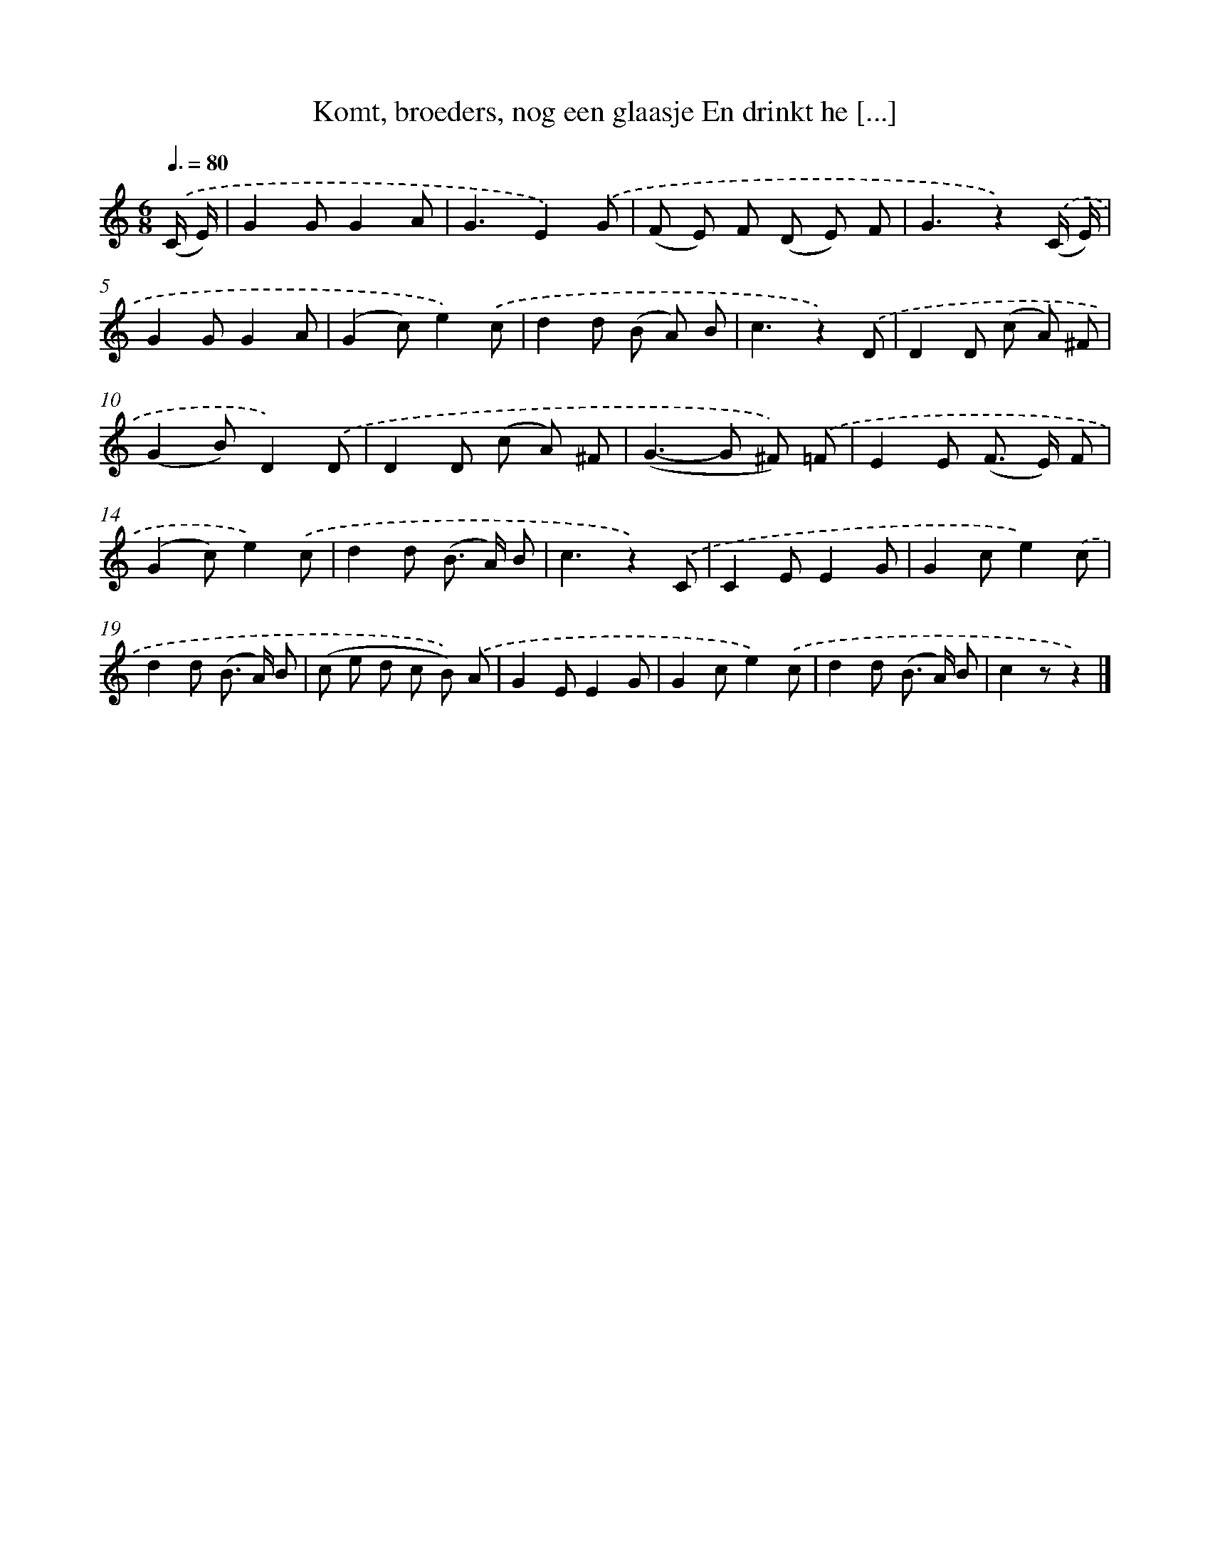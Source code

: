 X: 6515
T: Komt, broeders, nog een glaasje En drinkt he [...]
%%abc-version 2.0
%%abcx-abcm2ps-target-version 5.9.1 (29 Sep 2008)
%%abc-creator hum2abc beta
%%abcx-conversion-date 2018/11/01 14:36:28
%%humdrum-veritas 539489102
%%humdrum-veritas-data 3145972145
%%continueall 1
%%barnumbers 0
L: 1/8
M: 6/8
Q: 3/8=80
K: C clef=treble
.('(C/ E/) [I:setbarnb 1]|
G2GG2A |
G3E2).('G |
(F E) F (D E) F |
G3z2).('(C/ E/) |
G2GG2A |
(G2c)e2).('c |
d2d (B A) B |
c3z2).('D |
D2D (c A) ^F |
(G2B)D2).('D |
D2D (c A) ^F |
(G2>-G2 ^F)) .('=F |
E2E (F> E) F |
(G2c)e2).('c |
d2d (B> A) B |
c3z2).('C |
C2EE2G |
G2ce2).('c |
d2d (B> A) B |
(c e d c B)) .('A |
G2EE2G |
G2ce2).('c |
d2d (B> A) B |
c2zz2) |]
